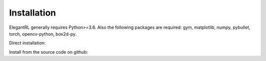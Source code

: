 Installation
=================================

ElegantRL generally requires Python>=3.6. Also the following packages are required: gym, matplotlib, numpy, pybullet, torch, opencv-python, box2d-py.

Direct installation: 

.. code-block:: bash
   :linenos:

   pip3 install erl --upgrade

Install from the source code on github:

.. code-block:: bash
   :linenos:

   git clone https://github.com/AI4Finance-LLC/ElegantRL.git
   cd ElegantRL
   pip3 install .

